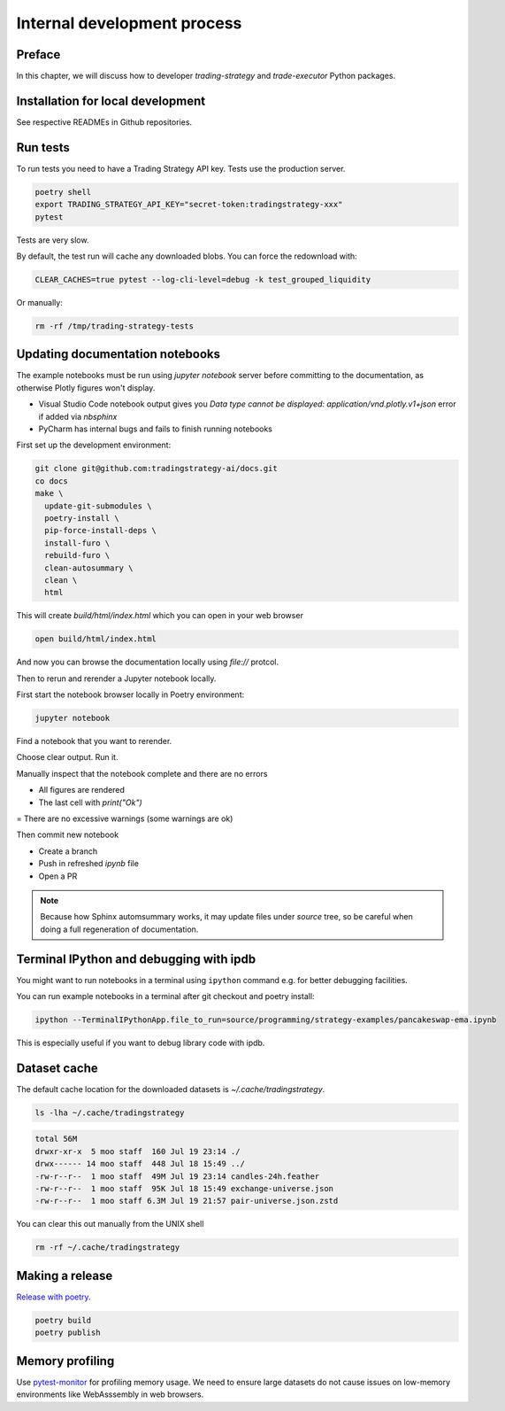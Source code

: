 Internal development process
============================

Preface
-------

In this chapter, we will discuss how to developer `trading-strategy`
and `trade-executor` Python packages.

Installation for local development
----------------------------------

See respective READMEs in Github repositories.

Run tests
---------

To run tests you need to have a Trading Strategy API key. Tests use the production server.

.. code-block:: shell

    poetry shell
    export TRADING_STRATEGY_API_KEY="secret-token:tradingstrategy-xxx"
    pytest

Tests are very slow.

By default, the test run will cache any downloaded blobs. You can force the redownload with:

.. code-block:: shell

    CLEAR_CACHES=true pytest --log-cli-level=debug -k test_grouped_liquidity

Or manually:

.. code-block:: shell

    rm -rf /tmp/trading-strategy-tests

Updating documentation notebooks
--------------------------------

The example notebooks must be run using `jupyter notebook` server
before committing to the documentation, as otherwise Plotly figures won't display.

- Visual Studio Code notebook output gives you `Data type cannot be displayed: application/vnd.plotly.v1+json`
  error if added via `nbsphinx`

- PyCharm has internal bugs and fails to finish running notebooks

First set up the development environment:

.. code-block:: shell

    git clone git@github.com:tradingstrategy-ai/docs.git
    co docs
    make \
      update-git-submodules \
      poetry-install \
      pip-force-install-deps \
      install-furo \
      rebuild-furo \
      clean-autosummary \
      clean \
      html

This will create `build/html/index.html` which you can open in your web browser

.. code-block:: shell

    open build/html/index.html

And now you can browse the documentation locally using `file://` protcol.

Then to rerun and rerender a Jupyter notebook locally.

First start the notebook browser locally in Poetry environment:

.. code-block::

    jupyter notebook

Find a notebook that you want to rerender.

Choose clear output. Run it.

Manually inspect that the notebook complete and there are no errors

- All figures are rendered

- The last cell with `print("Ok")`

= There are no excessive warnings (some warnings are ok)

Then commit new notebook

- Create a branch

- Push in refreshed `ipynb` file

- Open a PR

.. note ::

    Because how Sphinx automsummary works, it may update files under `source` tree, so be careful
    when doing a full regeneration of documentation.

Terminal IPython and debugging with ipdb
----------------------------------------

You might want to run notebooks in a terminal using ``ipython`` command e.g. for better debugging facilities.

You can run example notebooks in a terminal after git checkout and poetry install:

.. code-block:: shell

    ipython --TerminalIPythonApp.file_to_run=source/programming/strategy-examples/pancakeswap-ema.ipynb

This is especially useful if you want to debug library code with ipdb.

Dataset cache
-------------

The default cache location for the downloaded datasets is `~/.cache/tradingstrategy`.

.. code-block:: shell

    ls -lha ~/.cache/tradingstrategy

.. code-block:: text

    total 56M
    drwxr-xr-x  5 moo staff  160 Jul 19 23:14 ./
    drwx------ 14 moo staff  448 Jul 18 15:49 ../
    -rw-r--r--  1 moo staff  49M Jul 19 23:14 candles-24h.feather
    -rw-r--r--  1 moo staff  95K Jul 18 15:49 exchange-universe.json
    -rw-r--r--  1 moo staff 6.3M Jul 19 21:57 pair-universe.json.zstd


You can clear this out manually from the UNIX shell

.. code-block:: shell

    rm -rf ~/.cache/tradingstrategy

Making a release
----------------

`Release with poetry <https://python-poetry.org/docs/cli/>`_.

.. code-block:: shell

    poetry build
    poetry publish

Memory profiling
----------------

Use `pytest-monitor <https://github.com/CFMTech/pytest-monitor>`__ for
profiling memory usage. We need to ensure large datasets
do not cause issues on low-memory environments like WebAsssembly
in web browsers.



